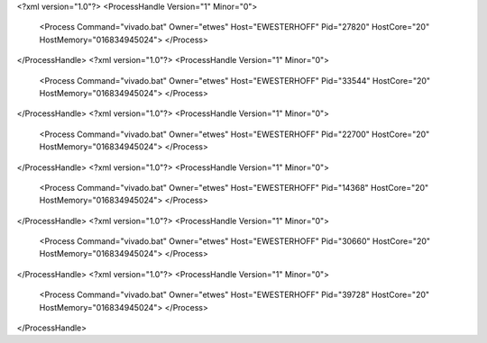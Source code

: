 <?xml version="1.0"?>
<ProcessHandle Version="1" Minor="0">
    <Process Command="vivado.bat" Owner="etwes" Host="EWESTERHOFF" Pid="27820" HostCore="20" HostMemory="016834945024">
    </Process>
</ProcessHandle>
<?xml version="1.0"?>
<ProcessHandle Version="1" Minor="0">
    <Process Command="vivado.bat" Owner="etwes" Host="EWESTERHOFF" Pid="33544" HostCore="20" HostMemory="016834945024">
    </Process>
</ProcessHandle>
<?xml version="1.0"?>
<ProcessHandle Version="1" Minor="0">
    <Process Command="vivado.bat" Owner="etwes" Host="EWESTERHOFF" Pid="22700" HostCore="20" HostMemory="016834945024">
    </Process>
</ProcessHandle>
<?xml version="1.0"?>
<ProcessHandle Version="1" Minor="0">
    <Process Command="vivado.bat" Owner="etwes" Host="EWESTERHOFF" Pid="14368" HostCore="20" HostMemory="016834945024">
    </Process>
</ProcessHandle>
<?xml version="1.0"?>
<ProcessHandle Version="1" Minor="0">
    <Process Command="vivado.bat" Owner="etwes" Host="EWESTERHOFF" Pid="30660" HostCore="20" HostMemory="016834945024">
    </Process>
</ProcessHandle>
<?xml version="1.0"?>
<ProcessHandle Version="1" Minor="0">
    <Process Command="vivado.bat" Owner="etwes" Host="EWESTERHOFF" Pid="39728" HostCore="20" HostMemory="016834945024">
    </Process>
</ProcessHandle>
